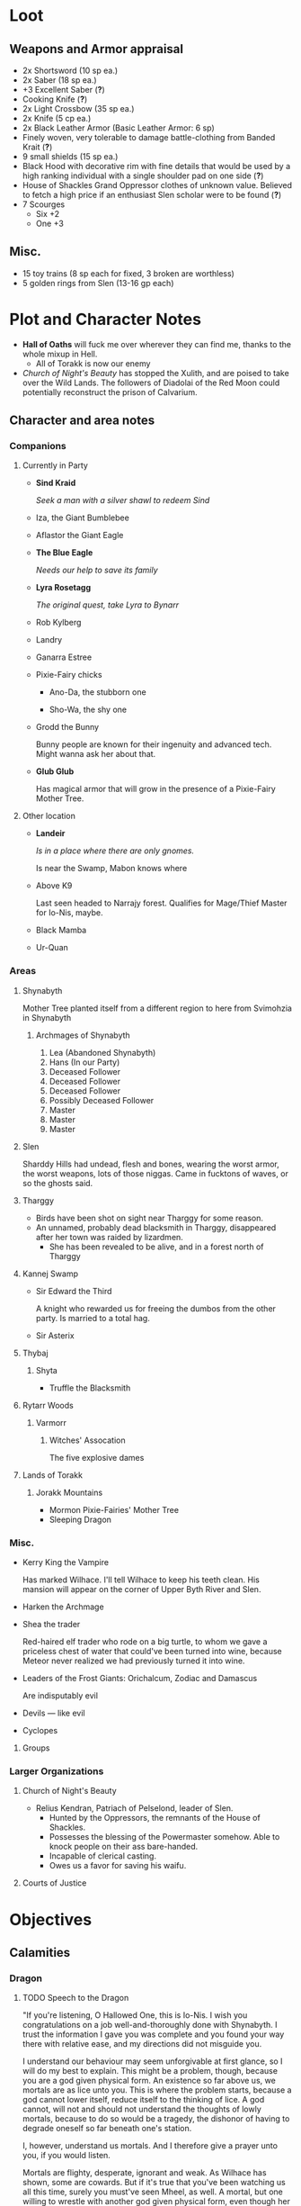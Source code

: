 * Loot
  [[file:images/quality-item-resale.png]]
** Weapons and Armor appraisal
   - 2x Shortsword (10 sp ea.)
   - 2x Saber (18 sp ea.)
   - +3 Excellent Saber  (*?*)
   - Cooking Knife (*?*)
   - 2x Light Crossbow (35 sp ea.)
   - 2x Knife (5 cp ea.)
   - 2x Black Leather Armor (Basic Leather Armor: 6 sp)
   - Finely woven, very tolerable to damage battle-clothing from Banded Krait (*?*)
   - 9 small shields (15 sp ea.)
   - Black Hood with decorative rim with fine details that would be used by a high
     ranking individual with a single shoulder pad on one side (*?*)
   - House of Shackles Grand Oppressor clothes of unknown value. Believed to fetch
     a high price if an enthusiast Slen scholar were to be found (*?*)
   - 7 Scourges
     - Six +2
     - One +3
** Misc.
   - 15 toy trains (8 sp each for fixed, 3 broken are worthless)
   - 5 golden rings from Slen (13-16 gp each)
* Plot and Character Notes
  - *Hall of Oaths* will fuck me over wherever they can find me, thanks to the whole mixup in Hell.
    - All of Torakk is now our enemy
  - [[Church of Night's Beauty]] has stopped the Xulith, and are poised to take
    over the Wild Lands. The followers of Diadolai of the Red Moon could
    potentially reconstruct the prison of Calvarium.
** Character and area notes
*** Companions
**** Currently in Party
     - *Sind Kraid* 

       /Seek a man with a silver shawl to redeem Sind/
     - Iza, the Giant Bumblebee
       [[file:images/bumblebee.png]]
     - Aflastor the Giant Eagle
     - *The Blue Eagle*

       /Needs our help to save its family/
     - *Lyra Rosetagg*

       /The original quest, take Lyra to Bynarr/
     - Rob Kylberg
     - Landry
     - Ganarra Estree
     - Pixie-Fairy chicks
       - Ano-Da, the stubborn one

         [[file:Plot%20and%20Character%20Notes/med_2017-08-17_20-28-24.png]]
       - Sho-Wa, the shy one

         [[file:Plot%20and%20Character%20Notes/med_2017-08-17_20-27-17.png]] 
     - Grodd the Bunny
       
       Bunny people are known for their ingenuity and advanced tech. Might wanna
       ask her about that.
     - *Glub Glub*

       Has magical armor that will grow in the presence of a Pixie-Fairy Mother
       Tree.
**** Other location
     - *Landeir*

       /Is in a place where there are only gnomes./

       Is near the Swamp, Mabon knows where
     - Above K9

       Last seen headed to Narrajy forest. Qualifies for Mage/Thief Master for
       Io-Nis, maybe.
     - Black Mamba
     - Ur-Quan
*** Areas
**** Shynabyth
     Mother Tree planted itself from a different region to here from Svimohzia
     in Shynabyth
***** Archmages of Shynabyth
      1) Lea (Abandoned Shynabyth)
      2) Hans (In our Party)
      3) Deceased Follower
      4) Deceased Follower
      5) Deceased Follower
      6) Possibly Deceased Follower
      7) Master
      8) Master
      9) Master
**** Slen
     Sharddy Hills had undead, flesh and bones, wearing the worst armor, the worst
     weapons, lots of those niggas. Came in fucktons of waves, or so the ghosts said.
**** Tharggy
     - Birds have been shot on sight near Tharggy for some reason.
     - An unnamed, probably dead blacksmith in Tharggy, disappeared after her
       town was raided by lizardmen.
       - She has been revealed to be alive, and in a forest north of Tharggy
**** Kannej Swamp
     - Sir Edward the Third

       A knight who rewarded us for freeing the dumbos from the other party. Is married to a total hag.
     - Sir Asterix
**** Thybaj
***** Shyta
      - Truffle the Blacksmith
**** Rytarr Woods
***** Varmorr
****** Witches' Assocation
       The five explosive dames
**** Lands of Torakk
***** Jorakk Mountains
      - Mormon Pixie-Fairies' Mother Tree
      - Sleeping Dragon
*** Misc.
    - Kerry King the Vampire

      Has marked Wilhace. I'll tell Wilhace to keep his teeth clean. His mansion
      will appear on the corner of Upper Byth River and Slen.
    - Harken the Archmage
    - Shea the trader

      Red-haired elf trader who rode on a big turtle, to whom we gave a
      priceless chest of water that could've been turned into wine, because
      Meteor never realized we had previously turned it into wine.
    - Leaders of the Frost Giants: Orichalcum, Zodiac and Damascus

      Are indisputably evil
    - Devils — like evil 
    - Cyclopes
**** Groups
*** Larger Organizations
**** Church of Night's Beauty
     - Relius Kendran, Patriach of Pelselond, leader of Slen.
       - Hunted by the Oppressors, the remnants of the House of Shackles.
       - Possesses the blessing of the Powermaster somehow. Able to knock people
         on their ass bare-handed.
       - Incapable of clerical casting.
       - Owes us a favor for saving his waifu.
**** Courts of Justice
* Objectives
** Calamities
*** Dragon
**** TODO Speech to the Dragon
     "If you're listening, O Hallowed One, this is Io-Nis. I wish you
     congratulations on a job well-and-thoroughly done with Shynabyth. I trust
     the information I gave you was complete and you found your way there with
     relative ease, and my directions did not misguide you.

     I understand our behaviour may seem unforgivable at first glance, so I will
     do my best to explain. This might be a problem, though, because you are a
     god given physical form. An existence so far above us, we mortals are as
     lice unto you. This is where the problem starts, because a god cannot lower
     itself, reduce itself to the thinking of lice. A god cannot, will not and
     should not understand the thoughts of lowly mortals, because to do so would
     be a tragedy, the dishonor of having to degrade oneself so far beneath one's
     station.

     I, however, understand us mortals. And I therefore give a prayer unto you,
     if you would listen. 
    
     Mortals are flighty, desperate, ignorant and weak. As Wilhace has shown,
     some are cowards. But if it's true that you've been watching us all this
     time, surely you must've seen Mheel, as well. A mortal, but one willing to
     wrestle with another god given physical form, even though her life was then
     forfeit. No coward, simply very determined in her futile desire to do
     *anything* to face her fear.

     That is what Mabon is doing. That is what all those who oppose you are
     doing. Because they fear you. They don't understand you. Fear is not
     respect, they think you mindless because you are so far above them, and so
     they think their only option for survival is to stop you or die trying, and
     so the lice will die trying, because there is no stopping you.

     Winged god, nothing less is worthy of your name than lordship and worship of
     all of the world, but you cannot lower yourself to our level. You cannot
     understand our cowardice, our weakness and our foolhardiness. And so some
     will try to fight you, instead of embracing you. And lice never disappear
     completely. None of those who oppose you could truly harm you, winged god,
     but even the itch of a flea can be annoying. Annoyance. Constant annoyance
     for as long as mortals continue to exist yet fail to understand you. But we
     do differ from lice in one respect, Hallowed One, and that is in that we
     know how to follow orders.

     You could make a better god-emperor than any mortal king, and with only a
     little work, the pest that is now an annoyance could be turned into an army
     supplicated before you in servitude. Because you see, I *do* understand
     mortals. Mheel had no reason to do all the things she did. She sacrificed
     her soul, but for what goal? She had none except that I lead her. The same
     could be said for most of my companions, for entire armies willing to die,
     because I understand them.

     I would sooner see you ascend the world and make the heavens your throne
     than the genocidal fools of Kalamar, the self-righteous petulant children of
     Slen, the arrogant weaklings of Torakk or any of the other mortal pests.
     Even many of the gods seem less fit to rule than you.

     So I give unto you this prayer, Hallowed One. Speak to me. Let me be your
     voice and let the world know that you are willing to let the lice live, so
     long as they know their place. That if they bend their knees to you, that
     you will be the just, the almighty and the unstoppable leader that they can
     willingly serve. Forgive us of our sins, and let me administrate your will.
    
     I am skilled in the arts of administration, of managing the herds of your
     servants-to-be. The people, they will listen to your words through me. They
     will serve you, if only you give us this chance, to prove to all that you
     will rule us better than the mortals we abandon.

     My wish from last we met is still unfulfilled, but I fear I may not get
     another chance to answer your question, so let the request I wished of you
     be thus answered: I have found the whereabouts of the strongest mages in the
     Wild Lands. There are three candidates of whom I know, a witch, a heretic
     and a being of the night, but what I have heard is that all the mages of the
     Wild Lands pale in comparison to the archmages of Kalamar. That all the
     archmages of Kalamar are of a caliber entirely unlike anything or anyone in
     the Wild Lands.

     If this is true, then it stands to reason you would enact your divine
     justice upon them next. So I ask you this: If you have heard our plea, if
     you will rule us in peace, and be our rightful god-emperor, then burn down
     first the duchy of Dodera. I do not mean to insinuate that I can tell you
     what you should or should not do, O Hallowed One. Dodera is simply close to
     your current location and I wished to inconvenience you least possible. I
     see no way you could contact us directly, but if Dodera is the first to fall
     to your flame, whenever you may want to enter Kalamar, then I will know that
     it is a sign that the mortal kings are dead for good, and the god-emperor
     long shall reign. I shall then try to find you so that we may plan, so that
     your decrees may be done, so that I may help you by bringing your will upon
     the lice.

     If you do not, well... I too am but a louse. One that knows the futility of
     its attempts to survive, if you do not give this grace unto him, but
     nonetheless a louse. If I cannot use reason, then I must fall back to
     instinct. I pray unto you and all the other gods that it not come to that,
     for undoubtedly I will die and you will be annoyed when the mortals will not
     be organized to serve you. Thus, I hope that you decide to make your eternal
     rule as easy for yourself as possible and forgive, and talk with us.
    
     Until next we speak, amen."
**** TODO Gather the Armies
***** TODO [#A] Devils
***** TODO [#A] Frost Giants
***** TODO [#A] Cyclopes
***** TODO [#B] Tharggy
***** TODO [#B] Thybaj
***** TODO [#B] Reeanaria
***** DONE Torakk                                                    :failed:
      We managed to convince the King of Torakk to lend us his aid, but he was
      murdered by his daughter in a coup d'etat, and all of Torakk now wishes us
      dead.
***** DONE Slen                                                     :success:
      CLOSED: [2017-08-22 Tue 19:19]
      The Church of the Night's Beauty has promised the aid of the Xulith. If we
      manage to get it back alive, they'll even help us with Calvarium.
***** TODO [#C] Rakshasa and friends
***** TODO [#B] Lich
***** TODO [#B] Kerry King the Vampire
***** TODO [#B] Lizardpeople
**** TODO [#A] Find Mages for Ritual
***** Candidates
      1. Io-Nis?
      2. The Blacksmith
      3. Landeir
      4. Above K9
      5. The Witch of the Kannej Swamp
      6. The Witches' Association
      7. The Pixie-Fairies of Shynabyth
      8. The Pixie-Fairies of the Jorakk Mountains
      9. Lich (Evil)
         - Always just watch your language.
      10. Rakshasa (Evil)
      11. Harken The Eagle Wizard (Evil?)
      12. The Archmages of Shynabyth (ew) (Evil)
***** Confirmed
      1. Ella
      2. Mabon
      3. Hans
      4. ?
      5. ?
**** TODO Prepare the loot wagons
     There is no doubt that killing the dragon will provide an incredibly
     lucrative opportunity to make use of its corpse.
***** Body Part List
      - Hide
      - Claws
      - Pumpkins
        - 3 Small
        - 2 Big
      - Eyes
      - Organs
        - Heart
        - Liver
        - Kidneys
        - Lungs
        - Eyes
      - Fire gland
      - Blood
        - Dipping jewelry for great justice
      - Tongue
      - Tail
        - Spikes
        - Taillights
      - Veins
      - Meat
      - Bones
        - Skull
        - Limbs
        - Spine
        - Wing-bones
        - Tail-bones
      - Tendons
      - Vocal cords
      - Wings
        - Spikes
      - Saliva (spell component for fire spells, deals +1d10p, maybe.)
      - Horns
      - Catgut from intestines
      - Teeth/Fangs
*** Calvarium
    - *Calvarium* can be killed, says Fritz, if he is brought into the real world.
    - The followers of Diadolai of the Red Moon of the Church of Night's Beauty
      could potentially reconstruct the prison of Calvarium
    - If we manage to get the Xulith back alive from the fight with the Dragon,
      then Relius Kendran, the Patriarch of Pelselond, has promised to lend his
      aid in dealing with Calvarium.
*** Xulith
    The further back you are of the snake, the more it's capable of taking damage.
**** Powers
     Immune to magic
** TODO Reforge the Trollslapper and the Oathkeeper(?)
   - Blacksmiths capable of doing this are
     1. Salut the Dwarf (Torakk)
     2. Truffle (Shyta, Thybaj)
     3. An unnamed, probably dead blacksmith in Tharggy, disappeared after her
        town was raided by lizardmen.
        - She has been revealed to be alive, and in the Ryakk Woods north of Tharggy
     Ideally, the Oathkeeper should be reforged to at least a Petite Lance and a
     Petite Rapier made for defense. Possible modifications could be using the
     Divine Bark for the hilt, the dragon's hide for the hilt's wrappings, maybe
     using the Scissors for a basket hilt guard for the rapier.
** TODO Theatre Play in Bynarr
*** Organization
**** Class-divided performances
     - Lower class: free, but no acting, just someone reading the play.
     - Mid-class: Paid actors
     - Noble Class: Me
**** Merchandise
*** Plot
    
**** Day One
***** Act 1: The Past
**** Day Two
**** Day Three
** TODO Escort Lyra to Bynarr
** Area Quests
* Special Inventory
** (Semi-)Magical Items
   1) Scissors that cut through metal like paper
   2) Trollslapper +6
   3) Wand of Water
   4) +Chestful of Water+
      
      We don't actually know if this is magical though.
      - Turns out it wasn't magical, but we traded it for pipes of expensive weed.
   5) Magic Shovel
   6) Hellstone Shovel
   7) Teleport Ring

      Oirocalo is the magic word to teleport to the island

      Teleport around everywhere has unknown activation word
   8) God-sword shard

      About 40-50 cm in length, 15 cm in width on average. Assuming half-inch thickness (1.27 cm), it's about 8 kg.
   9) Divine Bark
   10) Communication Stones
       - To the three Frost Giant clans
         - Orichalcum
       - To the Satyrs
   11) Blessed Yeti-skin Coat

       Blessed by Harald "Strong" Bardsson. Pixie-Fairy-sized.
   12) Magical Anti-Dragon Necklace.
       It's said to provide great protection against dragons, but it would take
       careful analysis to try and pin down exactly what it is. The necklace was
       bathed in the blood of a dragon that was slain by a great hero of past, and is
       said to be recognized as such a threat to dragons that it might even instill
       fear just by seeing it
** Tools and Misc.
   - Pavillion
   - Portable Alchemist's Lab
   - ≃14 gp silver ring from Kerry King the vampire lord. Utterly mundane.
   - +2+ 1 pipe of about 60 gp super-weed
     - One was smoked by the Passionate One
   - The Pixie-Fairie girls have about 50-60 knickknacks each worth 50-80 gp
   - Beekeeper's Clothes
   - Spellbooks
     - Fantastic Four spell list
       [[file:spellbook-spells.pdf]]
     - Fritz
   - Maps
     - Good Star Chart
     - Good Continental Map
   - Spyglass
*** Personal
    - Exquisite Pixie-Fairy Dress Gown (10 gp)
    - Excellent Svimohzian-style Jewelry (6 gp)
    - Perfumes
      - 4 oz. Chamomile Water (4sp/oz.)
      - 0.5 oz. Lavender Extract (12 sp/oz.)
      - 2 oz. Clove Oil (1 month of my supply 5 sp)
    - Pixie-Fairy journal
    - Fine leather garments with fur trim (20 sp)
    - Servant clothes
      - Exquisite 5 gp dress and veil for Lyra
        - Veil for Landry
* Rules
** Houserules, 4th ed. etc.
*** Dropped Missiles
    [[file:images/dropped-missiles.png]]
*** Carrying Capacities for Pixie-Fairy mounts
    [[file:images/carrying-capacities.png]]
*** Power Runes and Tattoos
    [[file:images/power-runes.png]]
    [[file:images/tattoos.png]]
    [[file:images/4th-ed-rune-spells.png]]
*** Flying Travel Speeds
    [[file:images/flying-speed.png]]
** Crafting
   A Grand Master (skill: 88+d10p) can make +2 stuff 4/10 of the time, +1 5/10
   of the time and normal 1/10 of the time, but requires Masters (50+2d12p) to
   do what Apprentices usually would do, and High Masters (75+d12p) doing what
   Journeymen would ordinarily do.
*** Craft: Alchemy
**** Minor Healing Potion
**** Tonic of Fool's Gold
     Can be applied to metal, to change its properties to those of riches.
     
     Ingredients can probably be bought easily in a city, but it has to be made
     in a golden cauldron of at least 20 liters. 

     For half-sphere, $V = \frac{2}{3} \pi r_{inner}^3$ meaning that for $V = 20
     L$, inner radius must be 21.216 cm. Assuming a thickness of 0.476 cm, this
     results in outer radius 21.916 cm, and a volume of gold: 
     $V_{out}-V_{in} = \frac{2}{3} \pi 21.692^3 - \frac{2}{3} \pi 21.216^3 = 1376.6\ \textrm{cm}^3$
** Abusables
   - Bottomless Pouch
   - Flaming Missiles
   - Explosive Script
     - Attach posters to ballista arrows
     - Make cannons using the explosive force of the script
   - Fracture Object has no saving throw
** [[file:~/Documents/RPG%20shit/Hackmaster%20docs/Hackmaster/foodstuffs.org][Foodstuff]] Table
	 | Weekly costs     |           |          |
	 |------------------+-----------+----------|
	 | Preserved fruit  | 3 cp 5 tc | 7 lbs    |
	 | Sailor's Sausage | 20 cp     | 15 lbs   |
	 | Salted Fish      | 3 cp      | 21 lbs   |
	 | Trail Rations    | 50 cp     | 25 lbs   |
	 | Corn Dodgers     | 25 cp     | 37.5 lbs |
	 | Standard Rations | 5 cp      | 50 lbs   |

   | Foodstuff              | Unit Price | Unit Weight | Unit Duration | Unit Calories | Weekly Cost | Weekly Weight |
   |------------------------+------------+-------------+---------------+---------------+-------------+---------------|
   | /                      |            |             |               |               | <           | >             |
   | Butter                 | 2 cp       | 1 lb        | 0.233 wks     | 3.3k kcal     | 9 cp        | 4.48 lbs      |
   | Nuts                   | 10 cp      | 1 lb        | 0.195 wks     | 2.7k kcal     | 51.3 cp     | 5.13 lbs      |
   | Coarse Sugar           | 50 cp      | 1 lb        | 0.12 wks      | 1.7k kcal     | 416 cp      | 8.3 lbs       |
   | Rice                   | 2 cp       | 1 lb        | 0.12 wks      | 1.7k kcal     | 16.7 cp     | 8.33 lbs      |
   | Raisins                | 2 cp       | 1 lb        | 0.097 wks     | 1.4k kcal     | 20.6 cp     | 11 lbs        |
   | Eggs (2 dz)            | 2 cp       | 3 lbs       | 0.127 wks     | 1.8k kcal     | 15.75 cp    | 24 lbs        |
   | Barrel of Pickled Fish | 30 cp      | 500 lbs     | 19.8 wks      | 278k kcal     | 1.5 cp      | 25 lbs        |
   | Eggs (100)             | 8 cp       | 15 lbs      | 0.53 wks      | 7.4k kcal     | 15 cp       | 28 lbs        |
   | Figs                   | 3 cp       | 1 lb        | 0.024 wks     | 0.34k kcal    | 125 cp      | 41.7 lbs      |
   | Honeybrew              | N/A        | ~0.5 lbs    |               | 0.54k kcal    | N/A         |               |
** Spells available
*** Estyr's Spells
    | Number | First Level                                       | Second Level                                     | Third Level                                          | Fourth Level                                   |
    |--------+---------------------------------------------------+--------------------------------------------------+------------------------------------------------------+------------------------------------------------|
    |      1 | Celestial Prognosis (/tells HP/)                  | Alleviate Trauma (/cures ToP/)                   | Alter Emotion: Frighten (/Off. Fear/)                | Alert (/set ally init to cast/)                |
    |      2 | Ceremony: Consecrate Divine Icon                  | Bless (/buff/)                                   | Bless Weapon                                         | Command (/Give one order (e.g. die) to enemy/) |
    |      3 | Extend Fuel                                       | Ceremony: Anoint                                 | Breeze (/mild breeze/)                               | Cure Minor Wound (/d6p; *d6p+1* /)             |
    |      4 | Induce Sobriety                                   | Cure Trifling Wound (/d3p; *d4p* /)              | Curse, Petty (/Dbuff/)                               | Divine Providence (/buff: 4 luck points/)      |
    |      5 | Influence, Minor (/emotion increase or decrease/) | Detect Poison                                    | Detect Influence                                     | Divine Steward (/extremely weak servant/)      |
    |      6 | Know North                                        | Know Position                                    | Endure Cold (/-30°F, 6 DR once/)                     | Enchanted Vestments (Unum) (/armor self-buff/) |
    |      7 | Moderate Emotion: Reduce Fear                     | Moderate Elemental Damage (/Def. vs. elemental/) | Endure Heat (/135°F, 6 DR once/)                     | Faith Shield (Duae) (/same as small shield/)   |
    |      8 | Purify Water                                      | Moderate Emotion: Cause Fear                     | Fortify (/Enchant 2d3 food, 1 HP each, max 3/)       | Identify Poison                                |
    |      9 | Sense Divine Magic                                | Perspicillum (M2)                                | Illumination: Torch                                  | Inflict Small Wound (/d8p+1 on touch/)         |
    |     10 | Sense Presence of Evil                            | Purify Food                                      | Imperceptibility to Undead (/if Undead Will<Level/)  | Influence (/Give emotion to uncaring target/)  |
    |     11 | Sense Presence of Good                            | Rejuvenate (/removes fatigue/)                   | Improve Vigilance (/one better init die/)            | Kismet (/Mulligan buff/)                       |
    |     12 | Translate (M1)                                    | Reveal Pits & Snares                             | Sterilize (/e.g. First Aid success on Wounds=level/) | Speed of the Devout (/-1 Speed for 1 attack/)  |

    | Number | Fifth Level                                | Sixth Level                                        | Seventh Level                                 | Eighth Level                                   |
    |--------+--------------------------------------------+----------------------------------------------------+-----------------------------------------------+------------------------------------------------|
    |      1 | Blessing                                   | Faith Shield (Trium) (/medium shield/)             | Call to Action (/set init to cast/)           | Enchanted Vestments (Duae) (/armor/)           |
    |      2 | Ceremony: Investiture (/Priesthood/)       | Hold in Place (/stuck to ground, -2 combat rolls/) | Catalepsy (/make willing target seem dead/)   | Faith Shield (Quattuor) (/body shield/)        |
    |      3 | Consecrate Armor (/improve armor/)         | Holy Blessing (/+2 atk&def, +10% skill/)           | Cure Lesser Wound (/2d4p+2; *2d6p+1* /)         | Find Item                                      |
    |      4 | Create Water                               | Illumination: Lantern                              | Divine Grace (/target cannot fumble/)         | God's Guidance (/ally roll twice skill check/) |
    |      5 | Cure Small Wound (/d6p+1; *d8p+1* /)           | Invigorate (/remove fatigue from 6 people/)        | Mind Reading (M6)                             | Inflict Moderate Wound (/3d4p+2/)              |
    |      6 | +Divine Providence+ Telepathic Mute        | Laryngitis (/mutes victim for ½ hour/)             | Heighten Vigilance (/+1 init die, 2 allies /) | Polylingualism (M8)                            |
    |      7 | Indifference (/make creature neutral/)     | Part Stream (/width; depth: 10;30/)               | Hush (/zone of low volume/)                   | Rigor Mortis (/target cannot physical action/) |
    |      8 | Induce Migraine (/-2 dbuff all rolls/)     | Sense Invisible Beings (M5)                        | Induce Drunkenness (Wasted)                   | Strong Breeze                                  |
    |      9 | Rectify Strain (/removes the crit injury/) | Total Control (/immunity to fear/)                 | Indulgence, Minor (/restores lost honor/)     | Treat Disease                                  |
    |     10 | [[Stirring Effects][Stirring Speech]]                            | True Strike (/roll thrice for next atk, pick one/) | Seraphic Weapon (/remote control weapon/)     | Treat Poison                                   |

    | Number | Ninth Level                                     | Tenth Level                                         | Eleventh Level                                           | Twelfth Level                            |
    |--------+-------------------------------------------------+-----------------------------------------------------+----------------------------------------------------------+------------------------------------------|
    |      1 | Alleviate Fatigue (/removes fatigue penalties/) | Age (/ages 2d12p months/)                           | Cure Intermediate Wound (/3d4p+3; *2d8p+4* /)                | Enchanted Vestments (Trium)              |
    |      2 | Decay (/decays nonliving objects/)              | Analgesic (/buff: -4 to ToP/)                       | Emotion Shielding (/def. vs. mind reading, mental etc./) | Inflict Large Wound (/4d4p+4/)           |
    |      3 | Extinguish (/only for non-magical/)             | Create Campsite (/food, etc. set up/)               | Fiery Furnace (/DR15 vs. fire/)                          | Repair Torn Tendon;Ligament           |
    |      4 | Heavenly Luck (/Mulligan/)                      | Cure Medium Wound (/3d4p+2; *2d8p+3* /)                | Clairoptikos (M9)                                        | Resist Acid or Caustic (/12 DR/)         |
    |      5 | Clairaudience (M8)                              | Dismiss Enchantment (/end other spell/)             | Mass Influence (/emotion induction/)                     | Samar's Beacon (M11) (/track metal/)     |
    |      6 | Mend Muscle Tear (/fixes that crit injury/)     | Faith Weaponry (/+3 dmg, 5 weapons, 5 succ. atks/)  | Miracle Meal (/7 lbs. food per level/)                   | Speak to the Dead                        |
    |      7 | Remedy Supernatural Deafness                    | Helping Hand (/hand finds and guides person to us/) | Remedy Supernatural Blindness                            | [[Stirring Effects][Stirring Sermon]]                          |
    |      8 | [[Stirring Effects][Stirring Oration]]                                | Speed of the Divine (/-3 speed, 5 attacks/)         | Walk on Water (/affects self + 1 per 2 levels above 11/) | Warding Sigil (/magical permanent trap/) |
*** Carrot's Spells
    | Number | First Level                                                           | Second Level                                           | Third Level                                         | Fourth Level                                                        |
    |--------+-----------------------------------------------------------------------+--------------------------------------------------------+-----------------------------------------------------+---------------------------------------------------------------------|
    |      1 | Addle, Partial^{3} (/-2 mental save/)                                   | Aggravate Pain (/increase ToP by 60 sec/)              | Bash Door^{(M 1)}                                     | Addle^{3} (/-4 mental, -1 def, +1 init/)                              |
    |      2 | Alleviate Trauma (/remove ToP/)                                       | Alter Emotion: Frighten (/enemy panic/)                | Cure Trivial Wound (/d4p; *d6p* /)                      | Alert (/target's init becomes now/)                                 |
    |      3 | Ceremony: Consecrate Divine Icon                                      | Bless (/1 person/)                                     | Endure Cold                                         | Anarchy^{3} (/if targets fail morale, do not obey superiors/)         |
    |      4 | Enrage^(M j)(/Aggro enemy, 1 sec cast/)                               | Ceremony: Anoint                                       | Fire Breathing 1^{3} (/d3p+6, 10'x10' AoE/)           | Directed Strike (/roll twice for atk/)                              |
    |      5 | Extend Fuel                                                           | Curse, Petty (/-1 atk, def, saving/)                   | Illumination: Torch                                 | Enchanted Vestments (Prima)                                         |
    |      6 | Feat of Drunken Strength^{3} (/+6; *+10* bonus to Feat, must be buzzed/) | Detect Poison                                          | Inflict Minor Wound (/d6p+1/)                       | Flaming Weapon (/+d4p dmg/)                                         |
    |      7 | Ferment^{3} (/turn fruit into booze, max 1.35 l/)                       | Doeskin (/+1 DR/)                                      | Ingénue^{3} (/+3 encounter reactions/)                | Identify Poison                                                     |
    |      8 | Hair of the Dog^{3} (/cure hangover/)                                   | Lower Tolerance^{3} (/alcohol counts for double/)        | Know Position                                       | Inflict Pain (/immediate ToP vs. full CON, no save/)                |
    |      9 | Induce Drunkenness: [[Alcohol effects][Buzzed]]                                            | Melancholia (/2 weeks, 20% chance cannot act per day/) | Re-energize                                         | Influence (/Give emotion to uncaring target/)                       |
    |     10 | Know North                                                            | Rejuvenate                                             | Strength of the Boar^{2}(/+1 dmg, +2 Feat of Str/)    | Manifest Animal Totem: Hyena^{3} (/summon Hyena, lose honor if slain/) |
    |     11 | Purify Water                                                          | Sanctify Weapon (/+1 def vs 1 (2) atks/)               | Water to Wine^{3}                                     | Rectify Sprain/Hyperextension (/cure crit of same name/)            |
    |     12 | Sense Divine Magic                                                    | Unyielding (/+1 knockback size/)                       | Weaponize^{2} (/turn item to weapon, silver if pref./) | Vialis^{2} (/cure whiskey dick or asexuality/)                        |

    | Number | Fifth Level                                                      | Sixth Level                                             | Seventh Level                                                                         | Eighth Level                                                             |
    |--------+------------------------------------------------------------------+---------------------------------------------------------+---------------------------------------------------------------------------------------+--------------------------------------------------------------------------|
    |      1 | Ceremony: Investiture (/ordain a novice priest/)                 | Battle Rage^{3} (/Allies +morale, always aggressive atk./) | Call to Action (/set target init to cast/)                                            | Addle, Thorough^{3} (/-6 mental, -2 def, +3 init/)                         |
    |      2 | Cure Small Wound (/d6p+1; *d8p+1* /)                             | Faith Shield 3 (/medium shield/)                        | Curse, Vicious^{2} (/-3 atk, def, saving throw/)                                        | Alleviate Fatigue (/target removes all fatigue penalties/)               |
    |      3 | Divine Providence (/buff: 4 luck points/)                        | Faith Weapons (/+2 dmg 3; *5* atks/)                    | Divine Grace (/target rerolls fumbles and crit fails/)                                | Bless Crops^{2} (/crops resistant to plant diseases and spells/)           |
    |      4 | Exalt Warrior (/+2d8p hp/)                                       | Fire Breath 2^{3} (/2d4p+6, 10'x15'/)                     | Give 110%^{2} (/great honor ally +1 on phys. actions (dmg too), saves, +10% all skills/) | Bless Weaponry (/+5 atk to five weapons, 3; *6* attacks/                 |
    |      5 | Extreme!^{3} (/+1 atk, dmg, off. saving throws, -1 speed (min. 1)/) | Illumination: Lantern                                   | God’s Guidance (/target may roll twice for next skill check, keep best/)              | Cure Middling Wound (/2d6p+1; *2d6p+2* /)                                |
    |      6 | Hallowed Weapon (/+1 atk, dmg, silver wep. Only pref./)          | Inflict Lesser Wound                                    | Honey for Nothing^{3} (/The most efficient healing spell in the game/)                  | Enchanted Vestments (Secunda) (/2 DR/)                                   |
    |      7 | Induce Drunkenness: [[Alcohol effects][Sloshed]]                                      | Righteous Cursing (/2 atk, def, -10% skill/)            | Idiosyncrasy^{2} (/target rolls random quirk, 2 week duration/)                         | Heat Seeking Fist of Thunder^{(M 5)} (/3d4p, 2 sec, 20' radius/)           |
    |      8 | Induce Migraine (/-2 atk, def, saving, -10% skills/)             | Rectify Strain (/fix fumble of same name/)              | Induce Drunkenness: [[Alcohol effects][Wasted]]                                                            | Incite Drunken Mob^{3} (/buzzed people controlled to attack, can move far/) |
    |      9 | Potent Potable^{3} (/turn non-alcoholic beverage alcoholic/)       | Strength of the Stag^{2}(/+2 dmg, +4 Feat of Str./)       | Indulgence, Lesser (/restore d4p alignment-based honor loss for anointed follower/)   | Power Attacks^{2} (/Enemies treated as one size smaller for knockback/)    |
    |     10 | [[Stirring Effects][Stirring Speech]]                                                  | True Strike (/roll 3d20k1 for next atk/)                | Speed of the Righteous (/-2 speed for 3; *5* attacks, 3 weapons/)                     | Really [[Alcohol effects][Hungover]]^{3} (/-2 atk, def, dmg, -10% skill/)                        |

    | Number | Ninth Level                                                                 | Tenth Level                                                                         | Eleventh Level                                                       | Twelfth Level                                                                |
    |--------+-----------------------------------------------------------------------------+-------------------------------------------------------------------------------------+----------------------------------------------------------------------+------------------------------------------------------------------------------|
    |      1 | Cursing, Wretched^{2} (/-2 atk, def, saving, -10% skill, 6 targets/)          | Age (/ages 2d12p months/)                                                           | Addle, Comprehensive^{3} (/-8 mental, -3 def, +5 init/)                | Debilitating Laughter^{3} (/target cannot act, d12p defense if save is failed/) |
    |      2 | Decay (/formerly living only, can destroy light and medium armor, shields/) | Analgesic (/-4 to target's ToP saves/)                                              | Blessed Warmth (/12 DR vs cold pr. 10 sec, immune to natural cold/)  | Fire Breath 4^{3}(/4d8p+4, 10'x25'/)                                           |
    |      3 | Dwarven Forbearance^{2} (/Target gets Dwarf CON-based bonus to poison, magic/) | Cure Medium Wound (/3d4p+2; *2d8+3* /)                                              | Gale Force Wind (/40 mph wind/)                                      | Enchanted Vestments (Tertia) (/3 DR/)                                        |
    |      4 | Fire Breath 3^{3} (/3d6p+6, 10'x20'/)                                         | Dismiss Enchantment (/end other spell/)                                             | Inflict Severe Pain (/Force ToP save on next touch attack, no save/) | Find the Way^{2} (/Route to named destination revealed during travel/)         |
    |      5 | Heavenly Luck (/target gets one mulligan/)                                  | EXTREME!!^{3} (/+2 atk, dmg, spd (min. 1), +2 when setting saving throws/)            | Miracle Meal (/Create 11 lbs. per level of held food/)               | Freedom of Motion (/Cannot be impaired in movement/)                         |
    |      6 | Induce Fratricide^{(M 7)} (/Victim with up to 50 hp attacks nearest thing/)   | Find Item (/30 ft. per level/)                                                      | Molotov^{3} (/4d6p fire in 20' diameter/)                              | Really Hungover, Entourage^{3} (/affects any number of people in 15' radius/)  |
    |      7 | Remedy Supernatural Deafness                                                | Speed of the Divine (/-3 speed; 5 attacks/)                                         | Remedy Supernatural Blindness                                        | Rust^{2} (/Rusts one metal item ≤ 60 lbs, 10% chance to save per +/)           |
    |      8 | Transmute Gold to Lead^{2} (/1 lb. gold per level/)                           | Take Up Arms^{2} (/1 obj. per level into weapon, +1 silvered if pref., can make ammo/) | Walk on Water                                                        | [[Stirring Effects][Stirring Sermon]]                                                              |

*** Stirring Effects
    [[file:images/stirring-stuff.png]]

*** Buff-list:
** Other
*** Drunkenness
**** Alcohol thresholds
     - +1 drink per +1 vs. poison
     - +Physical Saving Throw Mod
     - Remove 1 drink per hour
     #+DOWNLOADED: file:///home/ajs/Documents/RPG%20shit/Hackmaster%20docs/Hackmaster/MeteorD's%20campaign%20-%20The%20Winter%20Kingdom/images/weight-drinks.png @ 2017-08-27 14:34:57
     [[file:Rules/weight-drinks_2017-08-27_14-34-57.png]]
**** Alcohol effects
     #+DOWNLOADED: file:///home/ajs/Documents/RPG%20shit/Hackmaster%20docs/Hackmaster/MeteorD's%20campaign%20-%20The%20Winter%20Kingdom/images/alcohol-effects.jpg @ 2017-08-27 14:34:52
     [[file:Rules/alcohol-effects_2017-08-27_14-34-52.jpg]]
     #+DOWNLOADED: file:///home/ajs/Documents/RPG%20shit/Hackmaster%20docs/Hackmaster/MeteorD's%20campaign%20-%20The%20Winter%20Kingdom/images/hangovers.png @ 2017-08-27 14:34:55
     [[file:Rules/hangovers_2017-08-27_14-34-55.png]]
     
